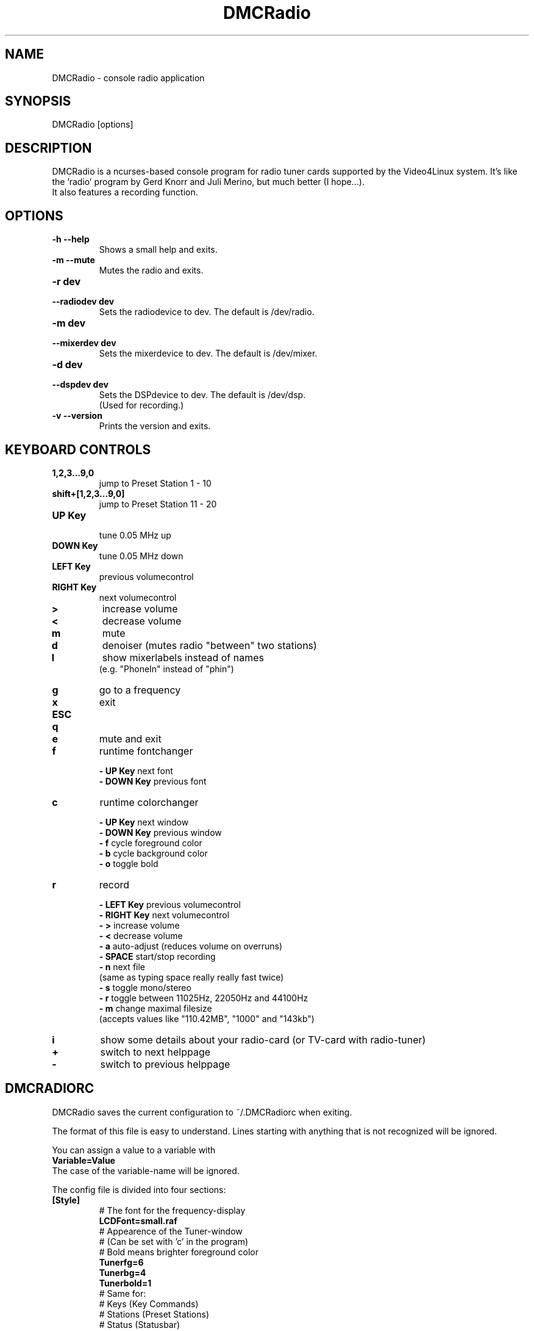 .TH DMCRadio 1 "December 28, 2003" "DMCRadio 1.1.0"
.SH NAME
DMCRadio - console radio application
.SH SYNOPSIS
DMCRadio [options]
.SH DESCRIPTION
.PP
DMCRadio is a ncurses-based console program for radio tuner cards supported
by the Video4Linux system. It's like the 'radio' program by Gerd Knorr and Juli
Merino, but much better (I hope...). 
.br
It also features a recording function.
.SH OPTIONS
.TP
.B -h --help
Shows a small help and exits.
.TP
.B -m --mute
Mutes the radio and exits.
.TP
.B -r dev
.PD 0
.TP
.B --radiodev dev
Sets the radiodevice to dev. The default is /dev/radio.
.PD
.TP
.B -m dev
.PD 0
.TP
.B --mixerdev dev
Sets the mixerdevice to dev. The default is /dev/mixer.
.PD
.TP
.B -d dev
.PD 0
.TP
.B --dspdev dev
Sets the DSPdevice to dev. The default is /dev/dsp.
.br
(Used for recording.)
.PD
.TP
.B -v --version
Prints the version and exits.
.SH KEYBOARD CONTROLS
.TP
.B 1,2,3...9,0
jump to Preset Station 1 - 10
.TP
.B shift+[1,2,3...9,0]
jump to Preset Station 11 - 20
.TP
.B UP Key
.br
tune 0.05 MHz up
.TP
.B DOWN Key
tune 0.05 MHz down
.TP
.B LEFT Key
previous volumecontrol
.TP
.B RIGHT Key
next volumecontrol
.TP
.B >
increase volume
.TP
.B <
decrease volume
.TP
.B m
mute
.TP
.B d
denoiser (mutes radio "between" two stations)
.TP
.B l
show mixerlabels instead of names
.br
(e.g. "PhoneIn" instead of "phin")
.TP
.B g
go to a frequency
.TP
.B x
exit
.TP
.B ESC
.PD 0
.TP
.B q
.TP
.B e
mute and exit
.PD
.TP
.B f
runtime fontchanger
.IP
.B - UP Key
next font
.br
.B - DOWN Key
previous font
.TP
.B c
runtime colorchanger
.IP
.B - UP Key
next window
.br
.B - DOWN Key
previous window
.br
.B - f
cycle foreground color
.br
.B - b
cycle background color
.br
.B - o
toggle bold
.TP
.B r
record
.IP
.B - LEFT Key
previous volumecontrol
.br
.B - RIGHT Key
next volumecontrol
.br
.B - >
increase volume
.br
.B - <
decrease volume
.br
.B - a
auto-adjust (reduces volume on overruns)
.br
.B - SPACE
start/stop recording
.br
.B - n
next file
.br
    (same as typing space really really fast twice)
.br
.B - s
toggle mono/stereo
.br
.B - r
toggle between 11025Hz, 22050Hz and 44100Hz
.br
.B - m
change maximal filesize
.br
    (accepts values like "110.42MB", "1000" and "143kb")
.TP
.B i
show some details about your radio-card (or TV-card with radio-tuner)
.TP
.B +
switch to next helppage
.TP
.B -
switch to previous helppage
.SH DMCRADIORC
DMCRadio saves the current configuration to ~/.DMCRadiorc when exiting.
.PP
The format of this file is easy to understand. Lines starting with anything
that is not recognized will be ignored.
.PP
You can assign a value to a variable with
.br
.B Variable=Value
.br
The case of the variable-name will be ignored.
.PP
The config file is divided into four sections:
.TP
.B [Style]
# The font for the frequency-display
.br
.B LCDFont=small.raf
.br
# Appearence of the Tuner-window
.br
# (Can be set with 'c' in the program)
.br
# Bold means brighter foreground color
.br
.B Tunerfg=6
.br
.B Tunerbg=4
.br
.B Tunerbold=1
.br
# Same for:
.br
# Keys (Key Commands)
.br
# Stations (Preset Stations)
.br
# Status (Statusbar)
.br
# Info (Infos about your radio-card)
.br
# Scroll (The scroller)
.br
# Record (The record window)
.br
# Volume ("<" and ">" from the volume-control)
.TP
.B [Stations]
# On 89.0 MHz is a station called ...
.br
# (Up to 256 stations possible)
.br
.B 89.0=Radiostation whatever
.TP
.B [Buttons]
# Button 0 points to 89.0 MHz
.br
# If the frequency is used in the Stations section,
.br
# the name is shown in the Preset-Stations-window.
.br
# Otherwise the frequency is shown
.br
# (Up to 20 buttons are possible)
.br
.B 0=89.0
.TP
.B [Misc]
.br
# Specifies the radiodevice
.br
.B Radiodev=/dev/radio
.br
# Specifies the mixerdevice
.br
.B Mixerdev=/dev/mixer
.br
# Set the Audioinput to cd
.br
# (used for volume-control)
.br
.B Audioinput=cd
.br
# On startup, the tuner is set to 90.05.
.br
# If not given, the tuner is set to the
.br
# lowest frequency possible.
.br
# (On exit, the current frequency is saved here)
.br
.B Frequency=90.05
.br
# Mutes radio "between" two stations
.br
.B Denoiser=1
.br
# Maximal filesize for recording is 10485760 bytes (10MB)
.br
# Afer 10MB were written in one file, DMCRadio will continue
.br
# recording in a new file
.br
.B MaxRecSize=10485760
.br
.SH SEE ALSO
.BR radio(1)
.SH AUTHORS
.nf
DMCRadio was written by Sven Hesse (DrMcCoy).
